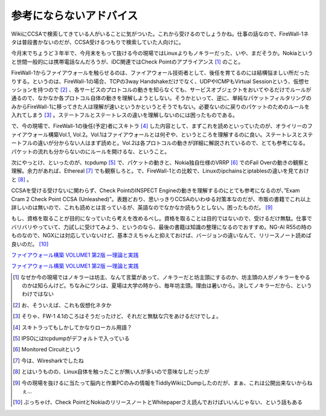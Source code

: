 参考にならないアドバイス
========================

WikiにCCSAで検索してきている人がいることに気がついた。これから受けるのでしょうかね。仕事の話なので、FireWall-1ネタは普段書かないのだが、CCSA受けるつもりで検索していた人向けに。



今月末でちょうど３年半で、今月末をもって抜ける今の現場ではLinuxよりもノキラーだった、いや、まだそうか。Nokiaというと世間一般的には携帯電話なんだろうが、iDC関連ではCheck Pointのアプライアンス [#]_ のこと。



FireWall-1からファイアウォールを触らせるのは、ファイアウォール技術者として、後任を育てるのには結構悩ましい所だったりする。というのは、FireWall-1の場合、TCPの3way Handshakeだけでなく、UDPやICMPもVirtual Sessionという、仮想セッションを持つので [#]_ 、各サービスのプロトコルの動きを知らなくても、サービスオブジェクトをおいてやるだけでルールが通るので、なかなか各プロトコル自体の動きを理解しようとしない。そうかといって、逆に、単純なパケットフィルタリングのみからFireWall-1に移ってきた人は理解が速いというかというとそうでもない。必要ないのに戻りのパケットのためのルールを入れてしまう [#]_ 。ステートフルとステートレスの違いを理解しないのには困ったものである。



で、今の現場で、FireWall-1の後任(予定)者にスキトラ [#]_ した内容として、まずこれを読めといっていたのが、オライリーのファイアウォール構築Vol.1, Vol.2。Vol.1はファイアウォールとは何ぞや、というところを理解するのに良い。ステートレスとステートフルの違いが分からない人はまず読めと。Vol.2は各プロトコルの動きが詳細に解説されているので、とても参考になる。パケットの流れも分からないのにルールを開けるな、ということ。



次にやっとけ、といったのが、tcpdump [#]_ で、パケットの動きと、Nokia独自仕様のVRRP [#]_ でのFail Overの動きの観察と理解。余力があれば、Ethereal [#]_ でも観察しろと。で、FireWall-1との比較で、Linuxのipchainsとiptablesの違いを見ておけと [#]_ 。



CCSAを受ける受けないに関わらず、Check PointのINSPECT Engineの動きを理解するのにとても参考になるのが、”Exam Cram 2 Check Point CCSA (Unleashed)”。表題どおり、思いっきりCCSAのいわゆる対策本なのだが、市販の書籍でこれ以上詳しいのは無いので、これも読めとは言っているが、英語なのでなかなか読もうとしない。困ったものだ。 [#]_ 



もし、資格を取ることが目的になっていたら考えを改めるべし。資格を取ることは目的ではないので、受けるだけ無駄。仕事でバリバリやっていて、力試しに受けてみよう、というのなら、最後の書籍は知識の整理になるのでおすすめ。NG-AI R55の時のものなので、NGXには対応していないけど、基本さえちゃんと抑えておけば、バージョンの違いなんて、リリースノート読めば良いのだ。 [#]_ 





`ファイアウォール構築 VOLUME1 第2版 ―理論と実践 <http://www.amazon.co.jp/exec/obidos/ASIN/4873111110/palmtb-22/ref=nosim/>`_







`ファイアウォール構築 VOLUME1 第2版 ―理論と実践 <http://www.amazon.co.jp/exec/obidos/ASIN/4873111110/palmtb-22/ref=nosim/>`_






.. [#] なぜか今の現場ではノキラーは坊主、なんて言葉があって、ノキラーだと坊主頭にするのか、坊主頭の人がノキラーをやるのかは知らんけど。ちなみにワシは、夏場は大学の時から、毎年坊主頭。理由は暑いから。決してノキラーだから、というわけではない

.. [#] お、そういえば、これも仮想化ネタか
.. [#] そりゃ、FW-1 4.1のころはそうだったけど、それだと無駄な穴をあけるだけでしょ。
.. [#] スキトラってもしかしてかなりローカル用語？

.. [#] IPSOにはtcpdumpがデフォルトで入っている
.. [#] Monitored Circuitという
.. [#] 今は、Wiresharkでしたね
.. [#] とはいうものの、Linux自体を触ったことが無い人が多いので意味なしだったが
.. [#] 今の現場を抜けるに当たって脳内と作業PCのみの情報をTiddlyWikiにDumpしたのだが、まぁ、これは公開出来ないからねぇ…
.. [#] ぶっちゃけ、Check PointとNokiaのリリースノートとWhitepaperさえ読んでおけばいいんじゃない、という話もある


.. author:: default
.. categories:: security,book
.. tags::
.. comments::
